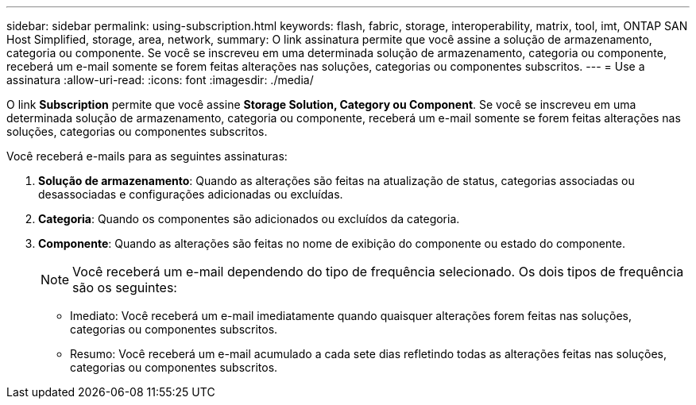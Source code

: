 ---
sidebar: sidebar 
permalink: using-subscription.html 
keywords: flash, fabric, storage, interoperability, matrix, tool, imt, ONTAP SAN Host Simplified, storage, area, network, 
summary: O link assinatura permite que você assine a solução de armazenamento, categoria ou componente. Se você se inscreveu em uma determinada solução de armazenamento, categoria ou componente, receberá um e-mail somente se forem feitas alterações nas soluções, categorias ou componentes subscritos. 
---
= Use a assinatura
:allow-uri-read: 
:icons: font
:imagesdir: ./media/


[role="lead"]
O link *Subscription* permite que você assine *Storage Solution, Category ou Component*. Se você se inscreveu em uma determinada solução de armazenamento, categoria ou componente, receberá um e-mail somente se forem feitas alterações nas soluções, categorias ou componentes subscritos.

Você receberá e-mails para as seguintes assinaturas:

. *Solução de armazenamento*: Quando as alterações são feitas na atualização de status, categorias associadas ou desassociadas e configurações adicionadas ou excluídas.
. *Categoria*: Quando os componentes são adicionados ou excluídos da categoria.
. *Componente*: Quando as alterações são feitas no nome de exibição do componente ou estado do componente.
+

NOTE: Você receberá um e-mail dependendo do tipo de frequência selecionado. Os dois tipos de frequência são os seguintes:

+
** Imediato: Você receberá um e-mail imediatamente quando quaisquer alterações forem feitas nas soluções, categorias ou componentes subscritos.
** Resumo: Você receberá um e-mail acumulado a cada sete dias refletindo todas as alterações feitas nas soluções, categorias ou componentes subscritos.



